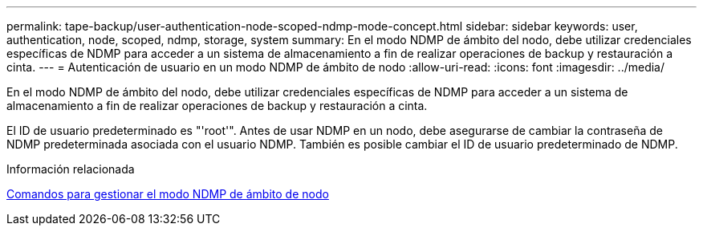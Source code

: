---
permalink: tape-backup/user-authentication-node-scoped-ndmp-mode-concept.html 
sidebar: sidebar 
keywords: user, authentication, node, scoped, ndmp, storage, system 
summary: En el modo NDMP de ámbito del nodo, debe utilizar credenciales específicas de NDMP para acceder a un sistema de almacenamiento a fin de realizar operaciones de backup y restauración a cinta. 
---
= Autenticación de usuario en un modo NDMP de ámbito de nodo
:allow-uri-read: 
:icons: font
:imagesdir: ../media/


[role="lead"]
En el modo NDMP de ámbito del nodo, debe utilizar credenciales específicas de NDMP para acceder a un sistema de almacenamiento a fin de realizar operaciones de backup y restauración a cinta.

El ID de usuario predeterminado es "'root'". Antes de usar NDMP en un nodo, debe asegurarse de cambiar la contraseña de NDMP predeterminada asociada con el usuario NDMP. También es posible cambiar el ID de usuario predeterminado de NDMP.

.Información relacionada
xref:commands-manage-node-scoped-ndmp-reference.adoc[Comandos para gestionar el modo NDMP de ámbito de nodo]

